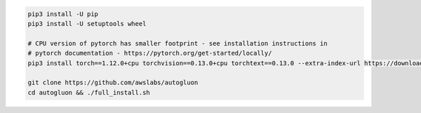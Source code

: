 .. code-block:: bash

    pip3 install -U pip
    pip3 install -U setuptools wheel

    # CPU version of pytorch has smaller footprint - see installation instructions in
    # pytorch documentation - https://pytorch.org/get-started/locally/
    pip3 install torch==1.12.0+cpu torchvision==0.13.0+cpu torchtext==0.13.0 --extra-index-url https://download.pytorch.org/whl/cpu

    git clone https://github.com/awslabs/autogluon
    cd autogluon && ./full_install.sh
